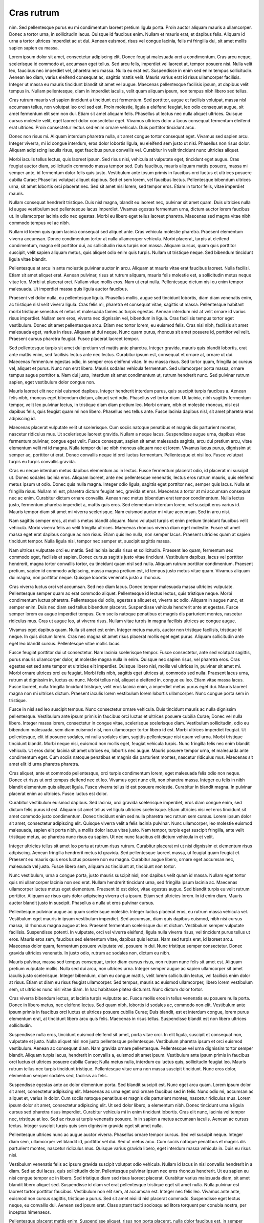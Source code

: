 ===========
Cras rutrum
===========

nim. Sed pellentesque purus eu mi condimentum laoreet pretium ligula porta. Proin auctor aliquam mauris a ullamcorper. Donec a tortor urna, in sollicitudin lacus. Quisque id faucibus enim. Nullam et mauris erat, et dapibus felis. Aliquam id urna a tortor ultrices imperdiet ac ut dui. Aenean euismod, risus vel congue lacinia, felis mi fringilla dui, sit amet mollis sapien sapien eu massa.

Lorem ipsum dolor sit amet, consectetur adipiscing elit. Donec feugiat malesuada orci a condimentum. Cras arcu neque, scelerisque id commodo at, accumsan eget tellus. Sed arcu felis, imperdiet vel laoreet at, tempor posuere nisi. Nulla velit leo, faucibus nec imperdiet vel, pharetra nec massa. Nulla eu erat est. Suspendisse in enim sed enim tempus sollicitudin. Aenean leo diam, varius eleifend consequat ac, sagittis mattis velit. Mauris varius erat id risus ullamcorper facilisis. Integer ut massa eu mauris tincidunt blandit sit amet vel augue. Maecenas pellentesque facilisis ipsum, at dapibus velit tempus in. Nullam pellentesque, diam in imperdiet iaculis, velit quam aliquam ipsum, non tempus nibh libero sed tellus.

Cras rutrum mauris vel sapien tincidunt a tincidunt est fermentum. Sed porttitor, augue et facilisis volutpat, massa nisl accumsan tellus, non volutpat leo orci sed est. Proin molestie, ligula a eleifend feugiat, leo odio consequat augue, sit amet fermentum elit sem non dui. Etiam sit amet aliquam felis. Phasellus ut lectus nec nulla aliquet ultrices. Quisque cursus molestie velit, eget laoreet dolor consectetur eget. Vivamus ultrices dolor a lacus consequat fermentum eleifend erat ultrices. Proin consectetur lectus sed enim ornare vehicula. Duis porttitor tincidunt arcu.

Donec non risus mi. Aliquam interdum pharetra nulla, sit amet congue tortor consequat eget. Vivamus sed sapien arcu. Integer viverra, mi id congue interdum, eros dolor lobortis ligula, eu eleifend sem justo ut nisi. Phasellus non risus dolor. Aliquam adipiscing iaculis risus, eget faucibus purus convallis vel. Curabitur in velit tincidunt nunc ultricies aliquet.

Morbi iaculis tellus lectus, quis laoreet ipsum. Sed risus nisi, vehicula at vulputate eget, tincidunt eget augue. Cras feugiat auctor diam, sollicitudin commodo massa tempor sed. Duis faucibus, mauris aliquam mattis posuere, massa mi semper ante, id fermentum dolor felis quis justo. Vestibulum ante ipsum primis in faucibus orci luctus et ultrices posuere cubilia Curae; Phasellus volutpat aliquet dapibus. Sed et sem lorem, vel faucibus lectus. Pellentesque bibendum ultrices urna, sit amet lobortis orci placerat nec. Sed sit amet nisi lorem, sed tempor eros. Etiam in tortor felis, vitae imperdiet mauris.

Nullam consequat hendrerit tristique. Duis nisl magna, blandit eu laoreet nec, pulvinar sit amet quam. Duis ultricies nulla id augue vestibulum sed pellentesque lacus imperdiet. Vivamus egestas fermentum urna, dictum auctor lorem faucibus ut. In ullamcorper lacinia odio nec egestas. Morbi eu libero eget tellus laoreet pharetra. Maecenas sed magna vitae nibh commodo tempus vel ac nibh.

Nullam id lorem quis quam lacinia consequat sed aliquet ante. Cras vehicula molestie pharetra. Praesent elementum viverra accumsan. Donec condimentum tortor at nulla ullamcorper vehicula. Morbi placerat, turpis at eleifend condimentum, magna elit porttitor dui, ac sollicitudin risus turpis non massa. Aliquam cursus, quam quis porttitor suscipit, velit sapien aliquam metus, quis aliquet odio enim quis turpis. Nullam ut tristique neque. Sed bibendum tincidunt ligula vitae blandit.

Pellentesque at arcu in ante molestie pulvinar auctor in arcu. Aliquam at mauris vitae erat faucibus laoreet. Nulla facilisi. Etiam sit amet aliquet erat. Aenean pulvinar, risus at rutrum aliquam, mauris felis molestie est, a sollicitudin metus neque vitae leo. Morbi ut placerat orci. Nullam vitae mollis eros. Nam ut erat nulla. Pellentesque dictum nisi eu enim tempor malesuada. Ut imperdiet massa quis ligula auctor faucibus.

Praesent vel dolor nulla, eu pellentesque ligula. Phasellus mollis, augue sed tincidunt lobortis, diam diam venenatis enim, ac tristique nisl velit viverra ligula. Cras felis mi, pharetra et consequat vitae, sagittis ut massa. Pellentesque habitant morbi tristique senectus et netus et malesuada fames ac turpis egestas. Aenean interdum nisl at velit ornare id varius risus imperdiet. Nullam sem eros, viverra nec dignissim vel, bibendum in ligula. Cras facilisis tempus tortor eget vestibulum. Donec sit amet pellentesque arcu. Etiam nec tortor lorem, eu euismod felis. Cras nisi nibh, facilisis sit amet malesuada eget, varius in risus. Aliquam at dui neque. Nunc quam purus, rhoncus sit amet posuere id, porttitor vel velit. Praesent cursus pharetra feugiat. Fusce placerat laoreet tempor.

Sed pellentesque turpis sit amet dui pretium vel mattis ante pharetra. Integer gravida, mauris quis blandit lobortis, erat ante mattis enim, sed facilisis lectus ante nec lectus. Curabitur ipsum est, consequat et ornare at, ornare ut dui. Maecenas fermentum egestas odio, in semper eros eleifend vitae. In eu massa risus. Sed tortor quam, fringilla ac cursus vel, aliquet et purus. Nunc non erat libero. Mauris sodales vehicula fermentum. Sed ullamcorper porta massa, ornare tempus augue porttitor a. Nam dui justo, interdum sit amet condimentum ut, rutrum hendrerit nunc. Sed pulvinar rutrum sapien, eget vestibulum dolor congue non.

Mauris laoreet elit nec nisl euismod dapibus. Integer hendrerit interdum purus, quis suscipit turpis faucibus a. Aenean felis nibh, rhoncus eget bibendum dictum, aliquet sed odio. Phasellus vel tortor diam. Ut lacinia, nibh sagittis fermentum tempor, velit leo pulvinar lectus, in tristique diam diam pretium leo. Morbi ornare, nibh et molestie rhoncus, nisl est dapibus felis, quis feugiat quam mi non libero. Phasellus nec tellus ante. Fusce lacinia dapibus nisl, sit amet pharetra eros adipiscing id.

Maecenas placerat vulputate velit ut scelerisque. Cum sociis natoque penatibus et magnis dis parturient montes, nascetur ridiculus mus. Ut scelerisque laoreet gravida. Nullam a neque lacus. Suspendisse augue urna, dapibus vitae fermentum pulvinar, congue eget velit. Fusce consequat, sapien sit amet malesuada sagittis, arcu dui pretium arcu, vitae elementum velit mi id magna. Nulla tempor dui ac nibh rhoncus aliquam nec et lorem. Vivamus lacus purus, dignissim ut semper ac, porttitor ut erat. Donec convallis neque id orci luctus fermentum. Pellentesque et nisi leo. Fusce volutpat turpis eu turpis convallis gravida.

Cras eu neque interdum metus dapibus elementum ac in lectus. Fusce fermentum placerat odio, id placerat mi suscipit ut. Donec sodales lacinia eros. Aliquam laoreet, ante nec pellentesque venenatis, lectus eros rutrum mauris, quis eleifend metus ipsum ut odio. Donec quis nulla magna. Integer odio ligula, sagittis eget porttitor nec, semper quis lacus. Nulla at fringilla risus. Nullam mi est, pharetra dictum feugiat nec, gravida et eros. Maecenas a tortor at mi accumsan consequat nec ac enim. Curabitur dictum ornare convallis. Aenean nec metus bibendum erat tempor condimentum. Nulla lectus justo, fermentum pharetra imperdiet a, mattis quis eros. Sed elementum interdum lorem, vel suscipit eros varius id. Mauris tempor diam sit amet mi viverra scelerisque. Nam euismod auctor mi vitae accumsan. Sed in arcu nisi.

Nam sagittis semper eros, at mollis metus blandit aliquam. Nunc volutpat turpis et enim pretium tincidunt faucibus velit vehicula. Morbi viverra felis ac velit fringilla ultrices. Maecenas rhoncus viverra diam eget molestie. Fusce sit amet massa eget erat dapibus congue ac non risus. Etiam quis leo nulla, non semper lacus. Praesent ultricies quam at sapien tincidunt tempor. Nulla ligula nisi, tempor nec semper et, suscipit sagittis massa.

Nam ultrices vulputate orci eu mattis. Sed lacinia iaculis risus et sollicitudin. Praesent leo quam, fermentum sed commodo eget, facilisis et sapien. Donec cursus sagittis justo vitae tincidunt. Vestibulum dapibus, lacus vel porttitor hendrerit, magna tortor convallis tortor, eu tincidunt quam nisl sed nulla. Aliquam rutrum porttitor condimentum. Praesent pretium, sapien id commodo adipiscing, massa magna pretium est, id tempus justo metus vitae quam. Vivamus aliquam dui magna, non porttitor neque. Quisque lobortis venenatis justo a rhoncus.

Cras viverra luctus orci vel accumsan. Sed nec diam lacus. Donec tempor malesuada massa ultricies vulputate. Pellentesque semper quam ac erat commodo aliquet. Pellentesque id lectus lectus, quis tristique neque. Morbi condimentum luctus pharetra. Pellentesque dui odio, egestas a aliquet et, viverra ac odio. Aliquam in augue nunc, et semper enim. Duis nec diam sed tellus bibendum placerat. Suspendisse vehicula hendrerit ante at egestas. Fusce semper lorem eu augue imperdiet tempus. Cum sociis natoque penatibus et magnis dis parturient montes, nascetur ridiculus mus. Cras ut augue leo, at viverra risus. Nullam vitae turpis in magna facilisis ultrices ac congue augue.

Vivamus eget dapibus quam. Nulla sit amet est enim. Integer metus mauris, auctor non tristique facilisis, tristique id neque. In quis dictum lorem. Cras nec magna sit amet risus placerat mollis eget eget purus. Aliquam sollicitudin ante eget leo blandit cursus. Pellentesque vitae mollis lacus.

Fusce feugiat porttitor dui ut consectetur. Nam lacinia scelerisque tempor. Fusce consectetur, ante sed volutpat sagittis, purus mauris ullamcorper dolor, at molestie magna nulla in enim. Quisque nec sapien risus, vel pharetra eros. Cras egestas est sed ante tempor et ultricies elit imperdiet. Quisque libero nisi, mollis vel ultrices in, pulvinar sit amet mi. Morbi ornare ultrices orci eu feugiat. Morbi felis nibh, sagittis eget ultrices at, commodo sed nulla. Praesent lacus urna, rutrum at dignissim in, luctus eu nunc. Morbi tellus nisl, aliquet a eleifend in, congue eu leo. Etiam vitae massa lacus. Fusce laoreet, nulla fringilla tincidunt tristique, velit eros lacinia enim, a imperdiet metus purus eget dui. Mauris laoreet magna non mi ultrices dictum. Praesent iaculis lorem vestibulum lorem lobortis ullamcorper. Nunc congue porta sem in tristique.

Fusce in nisl sed leo suscipit tempus. Nunc consectetur ornare vehicula. Duis tincidunt mauris ac nulla dignissim pellentesque. Vestibulum ante ipsum primis in faucibus orci luctus et ultrices posuere cubilia Curae; Donec vel nulla libero. Integer massa lorem, consectetur in congue vitae, scelerisque scelerisque diam. Vestibulum sollicitudin, odio eu bibendum malesuada, sem diam euismod nisl, non ullamcorper tortor libero id est. Morbi ultrices imperdiet feugiat. Ut pellentesque, elit id posuere sodales, mi nulla sodales diam, sagittis pellentesque nisi quam vel urna. Morbi tristique tincidunt blandit. Morbi neque nisi, euismod non mollis eget, feugiat vehicula turpis. Nunc fringilla felis nec enim blandit vehicula. Ut eros dolor, lacinia sit amet ultrices eu, lobortis nec augue. Mauris posuere tempor urna, et malesuada ante condimentum eget. Cum sociis natoque penatibus et magnis dis parturient montes, nascetur ridiculus mus. Maecenas sit amet elit id urna pharetra pharetra.

Cras aliquet, ante et commodo pellentesque, orci turpis condimentum lorem, eget malesuada felis odio non neque. Donec et risus ut orci tempus eleifend nec et leo. Vivamus eget nunc elit, non pharetra massa. Integer eu felis in nibh blandit elementum quis aliquet ligula. Fusce viverra tellus id est posuere molestie. Curabitur in blandit magna. In pulvinar placerat enim ac ultricies. Fusce luctus est dolor.

Curabitur vestibulum euismod dapibus. Sed lacinia, orci gravida scelerisque imperdiet, eros diam congue enim, sed dictum felis purus id est. Aliquam sit amet tellus vel ligula ultricies scelerisque. Etiam ultricies nisi vel eros tincidunt sit amet commodo justo condimentum. Donec tincidunt enim sed nulla pharetra nec rutrum sem cursus. Lorem ipsum dolor sit amet, consectetur adipiscing elit. Quisque viverra velit a felis lacinia pulvinar. Nunc ullamcorper, leo molestie euismod malesuada, sapien elit porta nibh, a mollis dolor lacus vitae justo. Nam tempor, turpis eget suscipit fringilla, ante velit tristique metus, ac pharetra nunc risus eu sapien. Ut nec nunc faucibus elit dictum vehicula in et velit.

Integer ultricies tellus sit amet leo porta at rutrum risus rutrum. Curabitur placerat mi ut nisi dignissim et elementum risus adipiscing. Aenean fringilla hendrerit metus id gravida. Sed pellentesque laoreet massa, ut feugiat quam feugiat et. Praesent eu mauris quis eros luctus posuere non eu magna. Curabitur augue libero, ornare eget accumsan nec, malesuada vel justo. Fusce libero sem, aliquam ac tincidunt at, tincidunt non tortor.

Nunc vestibulum, urna a congue porta, justo mauris suscipit nisl, non dapibus velit quam id massa. Nullam eget tortor quis mi ullamcorper lacinia non sed erat. Nullam hendrerit tincidunt urna, sed fringilla ipsum lacinia ac. Maecenas ullamcorper luctus metus eget elementum. Praesent id est dolor, vitae egestas augue. Sed blandit turpis eu velit rutrum porttitor. Aliquam ac risus quis dolor adipiscing viverra et a ipsum. Etiam sed ultricies lorem. In id enim diam. Mauris auctor blandit justo in suscipit. Phasellus a nulla ut eros pulvinar cursus.

Pellentesque pulvinar augue ac quam scelerisque molestie. Integer luctus placerat eros, eu rutrum massa vehicula vel. Vestibulum eget mauris in ipsum vestibulum imperdiet. Sed accumsan, diam quis dapibus euismod, nibh nisi cursus massa, id rhoncus magna augue at leo. Praesent fermentum scelerisque dui et dictum. Vestibulum semper vulputate facilisis. Suspendisse potenti. In vulputate, orci vel viverra eleifend, ligula nulla viverra risus, vel tincidunt purus tellus ut eros. Mauris eros sem, faucibus sed elementum vitae, dapibus quis lectus. Nam sed turpis erat, id laoreet arcu. Maecenas dolor quam, fermentum posuere vulputate vel, posuere in dui. Nunc tristique semper consectetur. Donec gravida ultricies venenatis. In justo odio, rutrum ac sodales non, dictum eu nibh.

Mauris pulvinar, massa sed tempus consequat, tortor diam cursus risus, non rutrum nunc felis sit amet est. Aliquam pretium vulputate mollis. Nulla sed dui arcu, non ultrices urna. Integer semper augue ac sapien ullamcorper sit amet iaculis justo scelerisque. Integer bibendum, diam eu congue mattis, velit lorem sollicitudin lectus, vel facilisis enim dolor at risus. Etiam ut diam eu risus feugiat ullamcorper. Sed tempus, mauris ac euismod ullamcorper, libero lorem vestibulum sem, ut ultricies nunc nisl vitae diam. In hac habitasse platea dictumst. Nunc dictum dolor tortor.

Cras viverra bibendum lectus, at lacinia turpis vulputate ac. Fusce mollis eros in tellus venenatis eu posuere nulla porta. Donec in libero metus, nec eleifend lectus. Sed quam nibh, lobortis id sodales ac, commodo non elit. Vestibulum ante ipsum primis in faucibus orci luctus et ultrices posuere cubilia Curae; Duis blandit, est et interdum congue, lorem purus elementum erat, at tincidunt libero arcu quis felis. Maecenas in risus tellus. Suspendisse blandit est non libero ultrices sollicitudin.

Suspendisse nulla eros, tincidunt euismod eleifend sit amet, porta vitae orci. In elit ligula, suscipit et consequat non, vulputate et justo. Nulla aliquet nisl non justo pellentesque pellentesque. Vestibulum pharetra ipsum et orci euismod vestibulum. Aenean ac consequat diam. Nam gravida ornare pellentesque. Pellentesque vel urna dignissim tortor semper blandit. Aliquam turpis lacus, hendrerit in convallis a, euismod sit amet ipsum. Vestibulum ante ipsum primis in faucibus orci luctus et ultrices posuere cubilia Curae; Nulla metus nulla, interdum eu luctus quis, sollicitudin feugiat leo. Mauris rutrum tellus nec turpis tincidunt tristique. Pellentesque vitae urna non massa suscipit tincidunt. Nunc eros dolor, elementum semper sodales sed, facilisis ac felis.

Suspendisse egestas ante ac dolor elementum porta. Sed blandit suscipit est. Nunc eget arcu quam. Lorem ipsum dolor sit amet, consectetur adipiscing elit. Maecenas ac urna eget orci ornare faucibus sed in felis. Nunc odio mi, accumsan ac aliquet et, varius in dolor. Cum sociis natoque penatibus et magnis dis parturient montes, nascetur ridiculus mus. Lorem ipsum dolor sit amet, consectetur adipiscing elit. Ut sed dolor libero, a elementum nibh. Donec tincidunt urna a ligula cursus sed pharetra risus imperdiet. Curabitur vehicula mi in enim tincidunt lobortis. Cras elit nunc, lacinia vel tempor nec, tristique at leo. Sed ac risus at turpis venenatis posuere. In in sapien a metus accumsan iaculis. Aenean ac cursus lectus. Integer suscipit turpis quis sem dignissim gravida eget sit amet nulla.

Pellentesque ultrices nunc ac augue auctor viverra. Phasellus ornare tempor cursus. Sed vel suscipit neque. Integer diam sem, ullamcorper vel blandit id, porttitor vel dui. Sed ut metus arcu. Cum sociis natoque penatibus et magnis dis parturient montes, nascetur ridiculus mus. Quisque varius gravida libero, eget interdum massa vehicula in. Duis eu risus nisi.

Vestibulum venenatis felis ac ipsum gravida suscipit volutpat odio vehicula. Nullam id lacus in nisl convallis hendrerit in a diam. Sed ac dui lacus, quis sollicitudin dolor. Pellentesque pulvinar ipsum nec eros rhoncus hendrerit. Ut eu sapien eu nisi congue tempor ac in libero. Sed tristique diam sed risus laoreet placerat. Curabitur varius malesuada diam, sit amet blandit libero aliquet sed. Suspendisse id diam vel erat pellentesque tristique eget sit amet nulla. Nulla pulvinar est laoreet tortor porttitor faucibus. Vestibulum non elit sem, at accumsan est. Integer nec felis leo. Vivamus ante ante, euismod non cursus sagittis, tristique a purus. Sed sit amet nisi id nisl placerat commodo. Suspendisse eget lectus neque, eu convallis dui. Aenean sed ipsum erat. Class aptent taciti sociosqu ad litora torquent per conubia nostra, per inceptos himenaeos.

Pellentesque placerat mattis enim. Suspendisse aliquet, risus non porta placerat, nulla dolor faucibus est, in semper purus erat pharetra sem. Suspendisse at augue vitae sapien tincidunt aliquet. Donec eleifend nunc nulla, in congue elit. Fusce rhoncus, nibh at pretium lobortis, tellus ligula elementum est, sed rutrum leo mauris convallis elit. Nunc mattis, erat sed pharetra mollis, enim purus porttitor urna, et fringilla leo mauris nec augue. Aliquam tincidunt, enim eget bibendum vestibulum, nunc nisl rutrum augue, non tincidunt nunc nisl non est. Nunc sodales suscipit lectus nec mollis. Fusce a nunc a lectus euismod cursus at in nibh. Vestibulum nec nisi ante, et malesuada leo. Morbi commodo eros id nibh convallis et interdum nunc euismod.

Ut non libero eget sem ultricies iaculis. Nulla ut semper elit. Aliquam commodo, dolor non pharetra pretium, nunc libero consectetur neque, hendrerit varius lorem metus sed nisi. Curabitur semper viverra sem, a lacinia augue cursus non. Donec posuere, metus vitae convallis viverra, metus tortor tincidunt tellus, eu sodales velit tortor sed tellus. Donec sit amet placerat metus. Proin tempus suscipit urna at consequat. Aenean egestas imperdiet ante, eu posuere mauris elementum eu. Cras eu mi arcu, non euismod turpis. Maecenas nec felis nisi, id vulputate libero. Mauris mauris leo, porta et feugiat vestibulum, elementum ac ante. Suspendisse et tortor ut est lobortis fringilla.

Vestibulum ante ipsum primis in faucibus orci luctus et ultrices posuere cubilia Curae; Phasellus auctor sagittis sem ut posuere. Mauris malesuada consectetur enim, tristique convallis orci cursus sed. Fusce pulvinar rutrum leo, et pretium velit porttitor dignissim. Curabitur ornare turpis eget lacus fringilla vel commodo est venenatis. Nullam non diam vel lorem vulputate viverra. Praesent a tellus enim, eget viverra felis.

Duis tristique fringilla purus vitae elementum. Donec sodales elit sed nunc dignissim congue. Suspendisse potenti. Praesent tristique placerat suscipit. Mauris condimentum semper enim. Mauris convallis facilisis cursus. Sed in erat diam, iaculis luctus lectus. Fusce ultricies, eros in suscipit varius, justo justo vulputate arcu, vitae pharetra ante enim quis libero. Nunc sit amet purus lacus, at suscipit felis.

Nunc sollicitudin velit volutpat mi euismod non blandit nibh faucibus. Etiam mattis, lectus nec lobortis consectetur, est orci imperdiet ante, vitae tempus purus turpis nec enim. Etiam sed sollicitudin lacus. Proin mollis eleifend sapien eu venenatis. Mauris ac sem metus. Class aptent taciti sociosqu ad litora torquent per conubia nostra, per inceptos himenaeos. Nullam at auctor mi. Nullam rutrum, mauris nec pellentesque pulvinar, felis erat tristique odio, quis mollis tellus neque quis purus. Nam tempor rutrum cursus. Praesent elementum semper rutrum.

Pellentesque blandit enim at est laoreet varius. Quisque vel luctus odio. In pulvinar nisl quis sapien laoreet aliquam. Suspendisse vitae lectus sem, nec feugiat sem. Duis auctor malesuada erat, in ultricies eros dictum porta. Donec non elit sed nisi porta tempus. Aliquam nulla quam, tempor id elementum et, accumsan in tellus. Etiam eros risus, hendrerit at aliquet sodales, iaculis eget erat. Duis volutpat sollicitudin libero, feugiat ullamcorper leo feugiat nec. Duis ac mollis felis. Etiam dictum, metus in faucibus dapibus, erat odio varius urna, vel commodo sem nunc et velit. Donec ullamcorper posuere sem, fermentum molestie lorem mollis semper. In hac habitasse platea dictumst. Vivamus id nisi non nisi dictum dignissim non et arcu. Integer eu odio nibh.

Nunc turpis nulla, iaculis sed lacinia eget, eleifend ut massa. Sed feugiat mollis odio et ultricies. Suspendisse felis libero, hendrerit at porttitor et, convallis id augue. Suspendisse egestas lobortis sapien, vel luctus ante hendrerit at. Nam vehicula iaculis lorem, id malesuada nisl dictum eu. Sed quis sapien vitae ipsum commodo sollicitudin sed quis odio. Donec at tellus vitae risus luctus pharetra id vitae justo. Sed ut elit libero, scelerisque porttitor nisi. Aenean at justo sem, vel tempus leo. Integer eros orci, ultricies at lobortis quis, egestas eu lacus. Morbi nec dapibus leo.

Cras non odio velit, vitae tempor tellus. Sed id dolor id quam vehicula tempus. Nullam viverra felis ut ligula varius pulvinar. Duis feugiat venenatis est, eget adipiscing ligula accumsan eu. Pellentesque habitant morbi tristique senectus et netus et malesuada fames ac turpis egestas. Aliquam arcu tortor, ultricies at suscipit quis, sagittis quis dui. Aenean molestie sodales facilisis. Nullam a nisl accumsan dui luctus fringilla.

Suspendisse ultricies gravida justo ut sagittis. Cum sociis natoque penatibus et magnis dis parturient montes, nascetur ridiculus mus. Cras porttitor nibh in sapien volutpat quis posuere augue fermentum. Aliquam congue aliquam dui, placerat fermentum nisi commodo ut. Mauris ut suscipit ante. Phasellus vel massa mi, id dapibus lectus. Praesent imperdiet, velit vestibulum porttitor auctor, mi arcu malesuada sem, in vehicula nisl leo non velit. Nunc tempor, lacus a dignissim fermentum, mauris massa fermentum neque, non tristique neque magna sed nulla. Quisque lectus leo, egestas id ornare nec, tincidunt in tellus. Proin ante augue, ullamcorper sit amet tempus vitae, laoreet a elit. Sed ultrices mattis purus, vitae mattis nulla ultricies nec. Phasellus lobortis diam eget nulla varius quis mollis lorem suscipit.

Vestibulum rhoncus elit et mi feugiat egestas. Quisque consectetur fermentum congue. In arcu neque, ultricies non placerat eu, ultricies nec turpis. Aliquam et odio vitae magna suscipit tempor. Sed nec magna quis purus viverra aliquet id aliquet libero. Sed ultrices ligula sit amet metus condimentum ac consequat tortor venenatis. Integer feugiat pharetra magna eu congue. Duis commodo ultrices accumsan. Vestibulum a gravida tellus. Maecenas sodales quam vitae sapien accumsan varius tempus nisl dignissim. Praesent metus enim, semper accumsan interdum nec, ornare adipiscing orci. Etiam quis purus enim. Curabitur sit amet mi et lorem faucibus tristique. Aenean dictum neque a mauris sodales imperdiet. Ut a suscipit nulla. Curabitur consectetur dapibus ipsum ac luctus.

Quisque a diam lorem. Phasellus vitae ipsum nec turpis ornare tincidunt. Mauris facilisis, dui non molestie elementum, elit mauris sollicitudin quam, pellentesque tincidunt leo turpis at lacus. Suspendisse potenti. Nulla tincidunt molestie dignissim. Vestibulum sed odio nisi. Pellentesque egestas bibendum diam, sed suscipit justo vulputate vestibulum. Nullam congue fringilla nibh vel scelerisque. Nullam posuere volutpat mattis. Cras facilisis, eros sit amet sagittis molestie, velit leo tempus orci, id fringilla odio arcu a elit. Nulla scelerisque purus in nisl tempor venenatis. Cras justo sem, consequat sed tincidunt eget, porttitor vel enim. Maecenas ultrices consequat justo, sed tempus tortor venenatis sit amet. Pellentesque mi justo, sagittis non placerat vitae, tincidunt ut leo. Nullam lectus nunc, elementum quis luctus eget, dignissim eget neque.

Nam ut elit mauris, vel scelerisque arcu. Praesent congue ipsum ut nulla suscipit blandit. Nam ullamcorper elit in sem condimentum commodo. Duis ultrices arcu nec urna tincidunt viverra. Etiam porttitor nibh non mauris volutpat in imperdiet ipsum gravida. Donec elementum elit non odio fringilla a volutpat orci dapibus. Mauris libero est, lacinia sed viverra vitae, bibendum at leo.

Donec vestibulum feugiat odio sit amet eleifend. In tellus metus, fringilla id adipiscing cursus, imperdiet vitae magna. In erat libero, pharetra sit amet gravida eget, bibendum eget velit. Maecenas consectetur augue lorem. Quisque tristique purus vel velit luctus id viverra neque fermentum. Nulla quis augue libero. Phasellus risus dolor, tincidunt et luctus non, vehicula quis sapien. Praesent sit amet pellentesque lorem. In scelerisque viverra scelerisque.

Donec viverra, massa id semper dictum, nisl neque pretium ante, ac auctor diam nibh eget nisi. Nulla fermentum accumsan ante, ac ullamcorper mauris vestibulum in. Suspendisse convallis sodales augue, eu porta ipsum vulputate nec. Sed nunc magna, facilisis non placerat id, interdum at nisl. Donec auctor tincidunt lorem, tempus ultrices sem feugiat rhoncus. Donec dui mauris, lacinia in molestie eu, sodales ac sapien. Nulla congue blandit lectus sed scelerisque. Mauris sollicitudin nibh mauris, molestie tincidunt leo.

Sed feugiat tellus quis felis ullamcorper et varius sem imperdiet. Etiam nec enim eget libero scelerisque accumsan. Aenean pretium sodales enim a vestibulum. Sed orci velit, lacinia sit amet aliquam vel, tristique in quam. Nullam sed sapien justo, quis rhoncus justo. Pellentesque augue dui, sodales vitae cursus eget, aliquam at libero. In hac habitasse platea dictumst. Vivamus sem odio, rhoncus sit amet venenatis pharetra, tincidunt eget mauris.

Quisque aliquet tortor sit amet dui consequat id gravida quam placerat. Curabitur et diam sit amet justo pretium adipiscing sit amet eget nulla. Etiam pharetra lacinia turpis a tempus. Proin aliquam justo magna. Nam dapibus aliquam sem sit amet pellentesque. Cras vulputate condimentum dignissim. Donec tincidunt ultricies massa, et tempus urna euismod quis.

Quisque ut tristique nisl. Vestibulum quis fermentum justo. Ut sed bibendum dui. Ut at dolor nisi, vel aliquet nibh. Aenean a augue arcu, vitae interdum libero. Vestibulum non ipsum eu arcu tempus mattis eget commodo tortor. Integer vestibulum, nisl id hendrerit tempus, purus erat blandit sapien, id ullamcorper augue nulla at nisi.

Sed enim nisi, mollis ut pharetra sit amet, tincidunt eget erat. Nam nisl diam, pellentesque et pharetra et, semper in libero. Vivamus pellentesque tempor porttitor. Suspendisse vitae diam lectus, eget malesuada nisi. Duis massa dolor, suscipit vitae molestie at, pharetra ut libero. Morbi in quam enim, semper accumsan velit. Suspendisse porta, magna semper auctor sodales, quam nisl placerat lorem, eu consectetur urna enim eget elit.

Nam semper fringilla velit, nec consequat lacus semper vel. Nam tempus molestie diam at lacinia. Quisque quis ante nibh, ac mattis metus. Morbi in ipsum vitae ipsum bibendum cursus vel nec velit. Fusce mollis ligula non magna scelerisque in suscipit metus condimentum. Vivamus consequat pretium enim, et tempus leo varius id. Nulla facilisi. Sed ante mi, laoreet at vestibulum ut, dapibus et odio. Maecenas id dui quis tellus venenatis dictum. Maecenas id ligula velit, ac auctor nisi. Mauris iaculis adipiscing dictum. Pellentesque habitant morbi tristique senectus et netus et malesuada fames ac turpis egestas. Donec arcu leo, vestibulum sed congue euismod, elementum vel elit. Vestibulum tortor lacus, volutpat vel dictum et, consequat eu eros. Donec dui lorem, pulvinar at consequat et, tristique id massa.

Integer sed pulvinar enim. Sed nec quam eget tortor consequat iaculis vitae nec orci. Ut sit amet tortor eu tellus bibendum placerat. Integer non quam blandit dui facilisis tincidunt. Donec commodo eleifend sapien tincidunt vulputate. Sed nec nisl lacus. Donec blandit fermentum est, at euismod mauris eleifend eu. Sed fermentum mauris quis quam semper a pretium nibh tempus. Pellentesque tempus sodales diam sit amet interdum.

Etiam porttitor quam ac justo pellentesque sodales. Suspendisse potenti. Morbi mollis enim ac dolor malesuada ut blandit ligula semper. Cum sociis natoque penatibus et magnis dis parturient montes, nascetur ridiculus mus. Aliquam faucibus orci nec diam faucibus gravida. Curabitur elit risus, molestie at scelerisque a, commodo ac neque. Sed eu pretium odio.

Morbi varius vulputate lobortis. Sed pharetra urna et leo consequat quis tempus magna pulvinar. Etiam tempus tristique dapibus. Nulla blandit ornare eros, vitae lacinia mauris congue ac. Donec eu elit libero, eu condimentum ante. Nunc magna metus, faucibus quis faucibus eu, lobortis vel mauris. Donec dapibus orci lorem, sed rutrum massa. Duis eu condimentum ligula. Duis porttitor pulvinar elementum. Integer nec libero et dolor vestibulum gravida. Integer molestie imperdiet lacinia. Phasellus egestas molestie pharetra. In at risus libero. Quisque tempus adipiscing sem in tristique. In hac habitasse platea dictumst.

Sed aliquet libero vel mi dignissim blandit. Phasellus euismod, metus sagittis tempor sodales, sem urna ultrices felis, quis imperdiet purus nibh eget massa. Aenean orci elit, eleifend et viverra nec, malesuada nec ligula. Aenean a mollis tortor. Morbi ut eros nisi. Vestibulum ante ipsum primis in faucibus orci luctus et ultrices posuere cubilia Curae; Aenean accumsan, sem et lacinia egestas, libero libero gravida felis, ut congue metus nunc malesuada metus.
